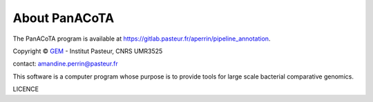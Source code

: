 =================
About PanACoTA
=================


The PanACoTA program is available at `<https://gitlab.pasteur.fr/aperrin/pipeline_annotation>`_.

Copyright © `GEM <https://research.pasteur.fr/fr/team/microbial-evolutionary-genomics/>`_ - Institut Pasteur, CNRS UMR3525

contact: amandine.perrin@pasteur.fr

This software is a computer program whose purpose is to provide tools for large scale bacterial comparative genomics.

LICENCE
